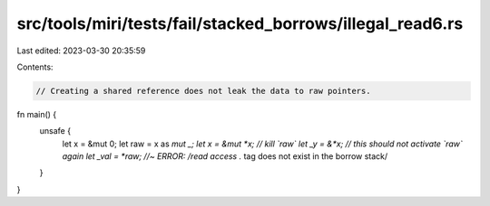 src/tools/miri/tests/fail/stacked_borrows/illegal_read6.rs
==========================================================

Last edited: 2023-03-30 20:35:59

Contents:

.. code-block:: rs

    // Creating a shared reference does not leak the data to raw pointers.
fn main() {
    unsafe {
        let x = &mut 0;
        let raw = x as *mut _;
        let x = &mut *x; // kill `raw`
        let _y = &*x; // this should not activate `raw` again
        let _val = *raw; //~ ERROR: /read access .* tag does not exist in the borrow stack/
    }
}


